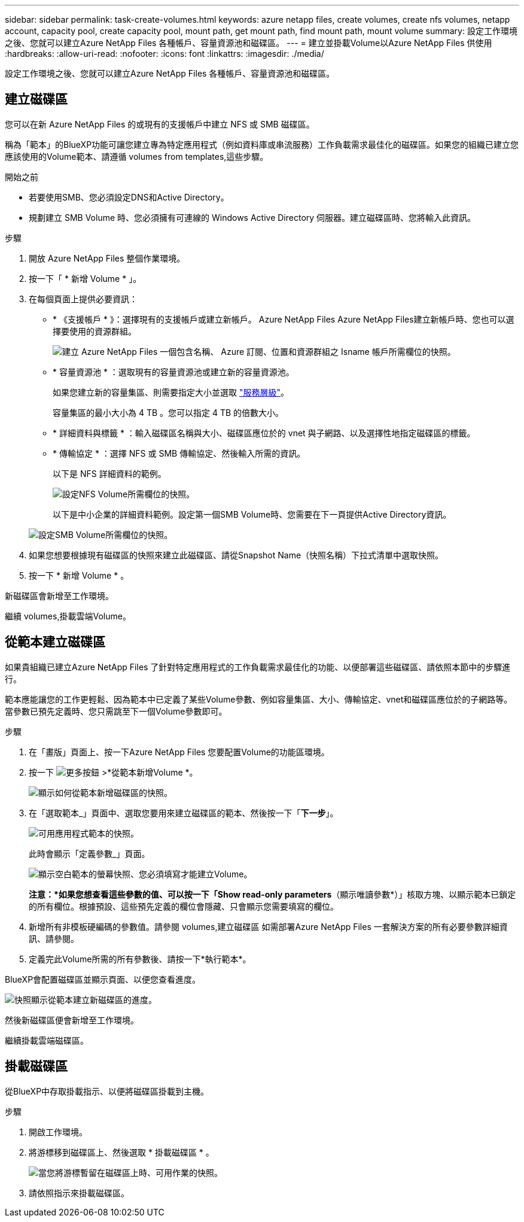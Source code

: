 ---
sidebar: sidebar 
permalink: task-create-volumes.html 
keywords: azure netapp files, create volumes, create nfs volumes, netapp account, capacity pool, create capacity pool, mount path, get mount path, find mount path, mount volume 
summary: 設定工作環境之後、您就可以建立Azure NetApp Files 各種帳戶、容量資源池和磁碟區。 
---
= 建立並掛載Volume以Azure NetApp Files 供使用
:hardbreaks:
:allow-uri-read: 
:nofooter: 
:icons: font
:linkattrs: 
:imagesdir: ./media/


[role="lead"]
設定工作環境之後、您就可以建立Azure NetApp Files 各種帳戶、容量資源池和磁碟區。



== 建立磁碟區

您可以在新 Azure NetApp Files 的或現有的支援帳戶中建立 NFS 或 SMB 磁碟區。

稱為「範本」的BlueXP功能可讓您建立專為特定應用程式（例如資料庫或串流服務）工作負載需求最佳化的磁碟區。如果您的組織已建立您應該使用的Volume範本、請遵循  volumes from templates,這些步驟。

.開始之前
* 若要使用SMB、您必須設定DNS和Active Directory。
* 規劃建立 SMB Volume 時、您必須擁有可連線的 Windows Active Directory 伺服器。建立磁碟區時、您將輸入此資訊。


.步驟
. 開放 Azure NetApp Files 整個作業環境。
. 按一下「 * 新增 Volume * 」。
. 在每個頁面上提供必要資訊：
+
** * 《支援帳戶 * 》：選擇現有的支援帳戶或建立新帳戶。 Azure NetApp Files Azure NetApp Files建立新帳戶時、您也可以選擇要使用的資源群組。
+
image:screenshot_anf_create_account.png["建立 Azure NetApp Files 一個包含名稱、 Azure 訂閱、位置和資源群組之 Isname 帳戶所需欄位的快照。"]

** * 容量資源池 * ：選取現有的容量資源池或建立新的容量資源池。
+
如果您建立新的容量集區、則需要指定大小並選取 https://docs.microsoft.com/en-us/azure/azure-netapp-files/azure-netapp-files-service-levels["服務層級"^]。

+
容量集區的最小大小為 4 TB 。您可以指定 4 TB 的倍數大小。

** * 詳細資料與標籤 * ：輸入磁碟區名稱與大小、磁碟區應位於的 vnet 與子網路、以及選擇性地指定磁碟區的標籤。
** * 傳輸協定 * ：選擇 NFS 或 SMB 傳輸協定、然後輸入所需的資訊。
+
以下是 NFS 詳細資料的範例。

+
image:screenshot_anf_nfs.gif["設定NFS Volume所需欄位的快照。"]

+
以下是中小企業的詳細資料範例。設定第一個SMB Volume時、您需要在下一頁提供Active Directory資訊。

+
image:screenshot_anf_smb.gif["設定SMB Volume所需欄位的快照。"]



. 如果您想要根據現有磁碟區的快照來建立此磁碟區、請從Snapshot Name（快照名稱）下拉式清單中選取快照。
. 按一下 * 新增 Volume * 。


新磁碟區會新增至工作環境。

繼續  volumes,掛載雲端Volume。



== 從範本建立磁碟區

如果貴組織已建立Azure NetApp Files 了針對特定應用程式的工作負載需求最佳化的功能、以便部署這些磁碟區、請依照本節中的步驟進行。

範本應能讓您的工作更輕鬆、因為範本中已定義了某些Volume參數、例如容量集區、大小、傳輸協定、vnet和磁碟區應位於的子網路等。當參數已預先定義時、您只需跳至下一個Volume參數即可。

.步驟
. 在「畫版」頁面上、按一下Azure NetApp Files 您要配置Volume的功能區環境。
. 按一下 image:screenshot_gallery_options.gif["更多按鈕"] >*從範本新增Volume *。
+
image:screenshot_template_add_vol_anf.png["顯示如何從範本新增磁碟區的快照。"]

. 在「選取範本_」頁面中、選取您要用來建立磁碟區的範本、然後按一下「*下一步*」。
+
image:screenshot_select_template_anf.png["可用應用程式範本的快照。"]

+
此時會顯示「定義參數_」頁面。

+
image:screenshot_define_anf_vol_from_template.png["顯示空白範本的螢幕快照、您必須填寫才能建立Volume。"]

+
*注意：*如果您想查看這些參數的值、可以按一下「Show read-only parameters*（顯示唯讀參數*）」核取方塊、以顯示範本已鎖定的所有欄位。根據預設、這些預先定義的欄位會隱藏、只會顯示您需要填寫的欄位。

. 新增所有非模板硬編碼的參數值。請參閱  volumes,建立磁碟區 如需部署Azure NetApp Files 一套解決方案的所有必要參數詳細資訊、請參閱。
. 定義完此Volume所需的所有參數後、請按一下*執行範本*。


BlueXP會配置磁碟區並顯示頁面、以便您查看進度。

image:screenshot_template_creating_resource_anf.png["快照顯示從範本建立新磁碟區的進度。"]

然後新磁碟區便會新增至工作環境。

繼續掛載雲端磁碟區。



== 掛載磁碟區

從BlueXP中存取掛載指示、以便將磁碟區掛載到主機。

.步驟
. 開啟工作環境。
. 將游標移到磁碟區上、然後選取 * 掛載磁碟區 * 。
+
image:screenshot_anf_hover.png["當您將游標暫留在磁碟區上時、可用作業的快照。"]

. 請依照指示來掛載磁碟區。

